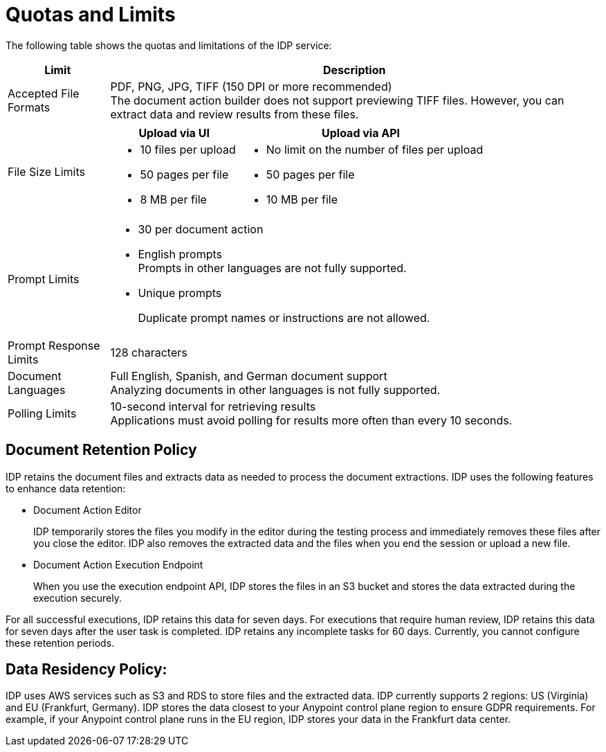 = Quotas and Limits

The following table shows the quotas and limitations of the IDP service:  

[%header%autowidth.spread,cols=".^a,.^a]
|===
| Limit | Description
| Accepted File Formats 
a| PDF, PNG, JPG, TIFF (150 DPI or more recommended) +
The document action builder does not support previewing TIFF files. However, you can extract data and review results from these files.
| File Size Limits 
a| 
[%header%autowidth.spread,cols="a,a"]
!===
! Upload via UI 
! Upload via API
! 
* 10 files per upload
* 50 pages per file
* 8 MB per file
! 
* No limit on the number of files per upload
* 50 pages per file
* 10 MB per file
!===
| Prompt Limits 
a| 
* 30 per document action
* English prompts +
Prompts in other languages are not fully supported. 
* Unique prompts
+
Duplicate prompt names or instructions are not allowed.
| Prompt Response Limits 
| 128 characters
| Document Languages 
a| 
Full English, Spanish, and German document support +
Analyzing documents in other languages is not fully supported. 
| Polling Limits 
a| 
10-second interval for retrieving results +
Applications must avoid polling for results more often than every 10 seconds. 
|===



== Document Retention Policy

IDP retains the document files and extracts data as needed to process the document extractions. IDP uses the following features to enhance data retention:

* Document Action Editor
+
IDP temporarily stores the files you modify in the editor during the testing process and immediately removes these files after you close the editor. IDP also removes the extracted data and the files when you end the session or upload a new file.
* Document Action Execution Endpoint
+
When you use the execution endpoint API, IDP stores the files in an S3 bucket and stores the data extracted during the execution securely. 

For all successful executions, IDP retains this data for seven days. For executions that require human review, IDP retains this data for seven days after the user task is completed. IDP retains any incomplete tasks for 60 days. Currently, you cannot configure these retention periods.

== Data Residency Policy:

IDP uses AWS services such as S3 and RDS to store files and the extracted data. IDP currently supports 2 regions: US (Virginia) and EU (Frankfurt, Germany). IDP stores the data closest to your Anypoint control plane region to ensure GDPR requirements. For example, if your Anypoint control plane runs in the EU region, IDP stores your data in the Frankfurt data center.